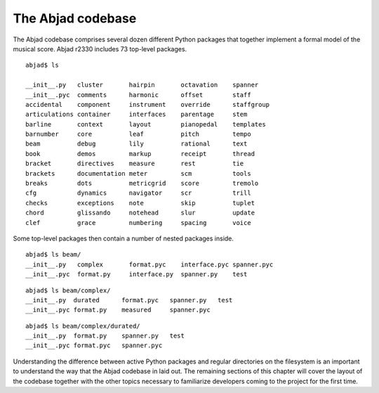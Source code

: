 The Abjad codebase
==================

The Abjad codebase comprises several dozen different Python packages that
together implement a formal model of the musical score. Abjad r2330 includes
73 top-level packages. ::

   abjad$ ls

   __init__.py   cluster       hairpin       octavation    spanner
   __init__.pyc  comments      harmonic      offset        staff
   accidental    component     instrument    override      staffgroup
   articulations container     interfaces    parentage     stem
   barline       context       layout        pianopedal    templates
   barnumber     core          leaf          pitch         tempo
   beam          debug         lily          rational      text
   book          demos         markup        receipt       thread
   bracket       directives    measure       rest          tie
   brackets      documentation meter         scm           tools
   breaks        dots          metricgrid    score         tremolo
   cfg           dynamics      navigator     scr           trill
   checks        exceptions    note          skip          tuplet
   chord         glissando     notehead      slur          update
   clef          grace         numbering     spacing       voice

Some top-level packages then contain a number of nested packages inside. ::

   abjad$ ls beam/
   __init__.py   complex       format.pyc    interface.pyc spanner.pyc
   __init__.pyc  format.py     interface.py  spanner.py    test

::

   abjad$ ls beam/complex/
   __init__.py  durated      format.pyc   spanner.py   test
   __init__.pyc format.py    measured     spanner.pyc

::

   abjad$ ls beam/complex/durated/
   __init__.py  format.py    spanner.py   test
   __init__.pyc format.pyc   spanner.pyc

Understanding the difference between active Python packages and regular
directories on the filesystem is an important to understand the way
that the Abjad codebase in laid out. The remaining sections of this
chapter will cover the layout of the codebase together with the other
topics necessary to familiarize developers coming to the project for
the first time.
